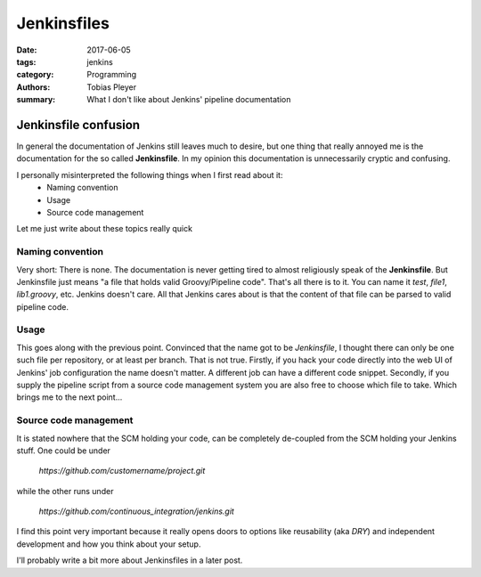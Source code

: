 Jenkinsfiles
############

:date: 2017-06-05
:tags: jenkins
:category: Programming
:authors: Tobias Pleyer
:summary: What I don't like about Jenkins' pipeline documentation

Jenkinsfile confusion
=====================

In general the documentation of Jenkins still leaves much to desire, but one thing that really annoyed me is the documentation for the so called **Jenkinsfile**. In my opinion this documentation is unnecessarily cryptic and confusing.

I personally misinterpreted the following things when I first read about it:
    * Naming convention
    * Usage
    * Source code management

Let me just write about these topics really quick

Naming convention
-----------------

Very short: There is none. The documentation is never getting tired to almost religiously speak of the **Jenkinsfile**. But Jenkinsfile just means "a file that holds valid Groovy/Pipeline code". That's all there is to it. You can name it *test*, *file1*, *lib1.groovy*, etc. Jenkins doesn't care. All that Jenkins cares about is that the content of that file can be parsed to valid pipeline code.

Usage
-----

This goes along with the previous point. Convinced that the name got to be *Jenkinsfile*, I thought there can only be one such file per repository, or at least per branch. That is not true. Firstly, if you hack your code directly into the web UI of Jenkins' job configuration the name doesn't matter. A different job can have a different code snippet. Secondly, if you supply the pipeline script from a source code management system you are also free to choose which file to take. Which brings me to the next point...

Source code management
----------------------

It is stated nowhere that the SCM holding your code, can be completely de-coupled from the SCM holding your Jenkins stuff. One could be under

    *https://github.com/customername/project.git*

while the other runs under

    *https://github.com/continuous_integration/jenkins.git*

I find this point very important because it really opens doors to options like reusability (aka *DRY*) and independent development and how you think about your setup.

I'll probably write a bit more about Jenkinsfiles in a later post.
